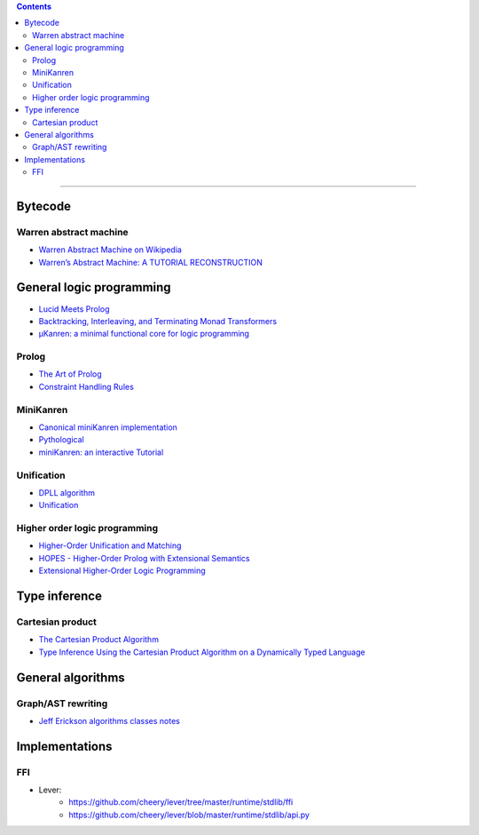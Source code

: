 
.. contents::

---------------

Bytecode
========

Warren abstract machine
-----------------------
- `Warren Abstract Machine on Wikipedia
  <https://en.wikipedia.org/wiki/Warren_Abstract_Machine>`_
- `Warren’s Abstract Machine: A TUTORIAL RECONSTRUCTION
  <http://wambook.sourceforge.net/>`_

General logic programming
=========================

- `Lucid Meets Prolog
  <https://billwadge.wordpress.com/2015/11/20/lucid-meets-prolog/>`_

- `Backtracking, Interleaving, and Terminating Monad Transformers
  <http://okmij.org/ftp/papers/LogicT.pdf>`_
  
- `μKanren: a minimal functional core for logic programming
  <http://webyrd.net/scheme-2013/papers/HemannMuKanren2013.pdf>`_

Prolog
------
- `The Art of Prolog
  <http://www.cuceinetwork.net/archivos/prolog/The_Art_of_Prolog.pdf>`_
- `Constraint Handling Rules
  <https://dtai.cs.kuleuven.be/CHR/files/tutorial_iclp2008.pdf>`_

MiniKanren
----------

- `Canonical miniKanren implementation
  <https://github.com/miniKanren/miniKanren>`_

- `Pythological
  <https://github.com/darius/pythological>`_
  
- `miniKanren: an interactive Tutorial
  <http://io.livecode.ch/learn/webyrd/webmk>`_
  
Unification
-----------

- `DPLL algorithm
  <https://en.wikipedia.org/wiki/DPLL_algorithm>`_
  
- `Unification
  <https://en.wikipedia.org/wiki/Unification_%28computer_science%29>`_
  
Higher order logic programming
------------------------------

- `Higher-Order Unification and Matching
  <http://www.lsv.fr/~dowek/Publi/unification.ps>`_

- `HOPES - Higher-Order Prolog with Extensional Semantics
  <https://github.com/acharal/hopes>`_
  
- `Extensional Higher-Order Logic Programming
  <https://repository.edulll.gr/edulll/retrieve/11437/3623_1.13_%CE%94%CE%97%CE%9C_10_8_13.pdf>`_

Type inference
==============

Cartesian product
-----------------

- `The Cartesian Product Algorithm
  <http://www.lirmm.fr/~ducour/Doc-objets/ECOOP/papers/0952/09520002.pdf>`_

- `Type Inference Using the Cartesian Product Algorithm on a Dynamically Typed Language
  <http://stevehanov.ca/cs744_type_inference_project.pdf>`_

General algorithms
==================

Graph/AST rewriting
-------------------

- `Jeff Erickson algorithms classes notes
  <http://jeffe.cs.illinois.edu/teaching/algorithms/notes/18-graphs.pdf>`_
  
  
Implementations
===============

FFI
---

- Lever:
   - https://github.com/cheery/lever/tree/master/runtime/stdlib/ffi
   - https://github.com/cheery/lever/blob/master/runtime/stdlib/api.py
